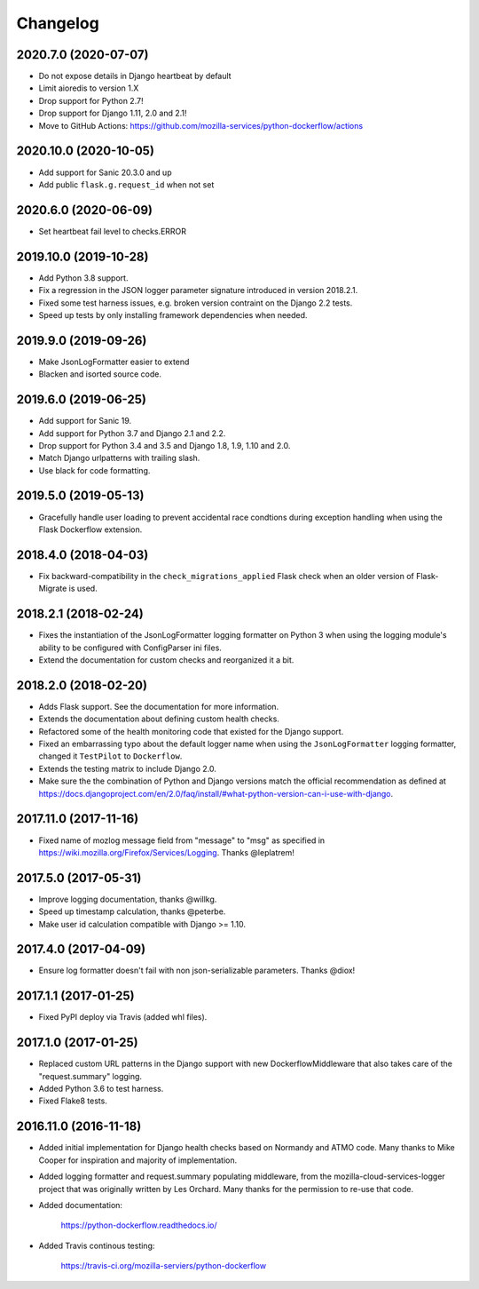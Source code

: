 Changelog
---------

2020.7.0 (2020-07-07)
^^^^^^^^^^^^^^^^^^^^^

- Do not expose details in Django heartbeat by default

- Limit aioredis to version 1.X

- Drop support for Python 2.7!

- Drop support for Django 1.11, 2.0 and 2.1!

- Move to GitHub Actions: https://github.com/mozilla-services/python-dockerflow/actions

2020.10.0 (2020-10-05)
^^^^^^^^^^^^^^^^^^^^^^

- Add support for Sanic 20.3.0 and up

- Add public ``flask.g.request_id`` when not set

2020.6.0 (2020-06-09)
^^^^^^^^^^^^^^^^^^^^^

- Set heartbeat fail level to checks.ERROR

2019.10.0 (2019-10-28)
^^^^^^^^^^^^^^^^^^^^^^

- Add Python 3.8 support.

- Fix a regression in the JSON logger parameter signature introduced in
  version 2018.2.1.

- Fixed some test harness issues, e.g. broken version contraint on the
  Django 2.2 tests.

- Speed up tests by only installing framework dependencies when needed.

2019.9.0 (2019-09-26)
^^^^^^^^^^^^^^^^^^^^^

- Make JsonLogFormatter easier to extend

- Blacken and isorted source code.

2019.6.0 (2019-06-25)
^^^^^^^^^^^^^^^^^^^^^

- Add support for Sanic 19.

- Add support for Python 3.7 and Django 2.1 and 2.2.

- Drop support for Python 3.4 and 3.5 and Django 1.8, 1.9, 1.10 and 2.0.

- Match Django urlpatterns with trailing slash.

- Use black for code formatting.

2019.5.0 (2019-05-13)
^^^^^^^^^^^^^^^^^^^^^

- Gracefully handle user loading to prevent accidental race condtions during
  exception handling when using the Flask Dockerflow extension.

2018.4.0 (2018-04-03)
^^^^^^^^^^^^^^^^^^^^^

- Fix backward-compatibility in the ``check_migrations_applied`` Flask check
  when an older version of Flask-Migrate is used.

2018.2.1 (2018-02-24)
^^^^^^^^^^^^^^^^^^^^^

- Fixes the instantiation of the JsonLogFormatter logging formatter
  on Python 3 when using the logging module's ability to be configured
  with ConfigParser ini files.

- Extend the documentation for custom checks and reorganized it a bit.

2018.2.0 (2018-02-20)
^^^^^^^^^^^^^^^^^^^^^

- Adds Flask support. See the documentation for more information.

- Extends the documentation about defining custom health checks.

- Refactored some of the health monitoring code that existed for
  the Django support.

- Fixed an embarrassing typo about the default logger name when
  using the ``JsonLogFormatter`` logging formatter, changed it
  ``TestPilot`` to ``Dockerflow``.

- Extends the testing matrix to include Django 2.0.

- Make sure the the combination of Python and Django versions
  match the official recommendation as defined at
  https://docs.djangoproject.com/en/2.0/faq/install/#what-python-version-can-i-use-with-django.

2017.11.0 (2017-11-16)
^^^^^^^^^^^^^^^^^^^^^^

- Fixed name of mozlog message field from "message" to "msg" as
  specified in https://wiki.mozilla.org/Firefox/Services/Logging.
  Thanks @leplatrem!

2017.5.0 (2017-05-31)
^^^^^^^^^^^^^^^^^^^^^

- Improve logging documentation, thanks @willkg.

- Speed up timestamp calculation, thanks @peterbe.

- Make user id calculation compatible with
  Django >= 1.10.

2017.4.0 (2017-04-09)
^^^^^^^^^^^^^^^^^^^^^

- Ensure log formatter doesn't fail with non json-serializable parameters. Thanks @diox!

2017.1.1 (2017-01-25)
^^^^^^^^^^^^^^^^^^^^^

- Fixed PyPI deploy via Travis (added whl files).

2017.1.0 (2017-01-25)
^^^^^^^^^^^^^^^^^^^^^

- Replaced custom URL patterns in the Django support with new
  DockerflowMiddleware that also takes care of the "request.summary"
  logging.

- Added Python 3.6 to test harness.

- Fixed Flake8 tests.

2016.11.0 (2016-11-18)
^^^^^^^^^^^^^^^^^^^^^^

- Added initial implementation for Django health checks based on Normandy
  and ATMO code. Many thanks to Mike Cooper for inspiration and majority of
  implementation.

- Added logging formatter and request.summary populating middleware,
  from the mozilla-cloud-services-logger project that was originally
  written by Les Orchard. Many thanks for the permission to re-use that
  code.

- Added documentation:

    https://python-dockerflow.readthedocs.io/

- Added Travis continous testing:

    https://travis-ci.org/mozilla-serviers/python-dockerflow
